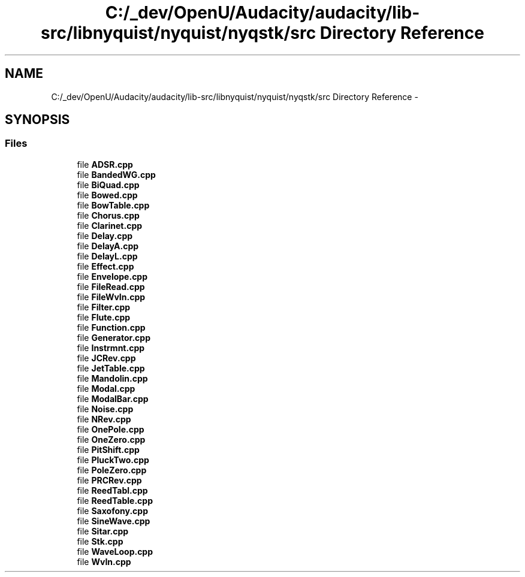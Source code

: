 .TH "C:/_dev/OpenU/Audacity/audacity/lib-src/libnyquist/nyquist/nyqstk/src Directory Reference" 3 "Thu Apr 28 2016" "Audacity" \" -*- nroff -*-
.ad l
.nh
.SH NAME
C:/_dev/OpenU/Audacity/audacity/lib-src/libnyquist/nyquist/nyqstk/src Directory Reference \- 
.SH SYNOPSIS
.br
.PP
.SS "Files"

.in +1c
.ti -1c
.RI "file \fBADSR\&.cpp\fP"
.br
.ti -1c
.RI "file \fBBandedWG\&.cpp\fP"
.br
.ti -1c
.RI "file \fBBiQuad\&.cpp\fP"
.br
.ti -1c
.RI "file \fBBowed\&.cpp\fP"
.br
.ti -1c
.RI "file \fBBowTable\&.cpp\fP"
.br
.ti -1c
.RI "file \fBChorus\&.cpp\fP"
.br
.ti -1c
.RI "file \fBClarinet\&.cpp\fP"
.br
.ti -1c
.RI "file \fBDelay\&.cpp\fP"
.br
.ti -1c
.RI "file \fBDelayA\&.cpp\fP"
.br
.ti -1c
.RI "file \fBDelayL\&.cpp\fP"
.br
.ti -1c
.RI "file \fBEffect\&.cpp\fP"
.br
.ti -1c
.RI "file \fBEnvelope\&.cpp\fP"
.br
.ti -1c
.RI "file \fBFileRead\&.cpp\fP"
.br
.ti -1c
.RI "file \fBFileWvIn\&.cpp\fP"
.br
.ti -1c
.RI "file \fBFilter\&.cpp\fP"
.br
.ti -1c
.RI "file \fBFlute\&.cpp\fP"
.br
.ti -1c
.RI "file \fBFunction\&.cpp\fP"
.br
.ti -1c
.RI "file \fBGenerator\&.cpp\fP"
.br
.ti -1c
.RI "file \fBInstrmnt\&.cpp\fP"
.br
.ti -1c
.RI "file \fBJCRev\&.cpp\fP"
.br
.ti -1c
.RI "file \fBJetTable\&.cpp\fP"
.br
.ti -1c
.RI "file \fBMandolin\&.cpp\fP"
.br
.ti -1c
.RI "file \fBModal\&.cpp\fP"
.br
.ti -1c
.RI "file \fBModalBar\&.cpp\fP"
.br
.ti -1c
.RI "file \fBNoise\&.cpp\fP"
.br
.ti -1c
.RI "file \fBNRev\&.cpp\fP"
.br
.ti -1c
.RI "file \fBOnePole\&.cpp\fP"
.br
.ti -1c
.RI "file \fBOneZero\&.cpp\fP"
.br
.ti -1c
.RI "file \fBPitShift\&.cpp\fP"
.br
.ti -1c
.RI "file \fBPluckTwo\&.cpp\fP"
.br
.ti -1c
.RI "file \fBPoleZero\&.cpp\fP"
.br
.ti -1c
.RI "file \fBPRCRev\&.cpp\fP"
.br
.ti -1c
.RI "file \fBReedTabl\&.cpp\fP"
.br
.ti -1c
.RI "file \fBReedTable\&.cpp\fP"
.br
.ti -1c
.RI "file \fBSaxofony\&.cpp\fP"
.br
.ti -1c
.RI "file \fBSineWave\&.cpp\fP"
.br
.ti -1c
.RI "file \fBSitar\&.cpp\fP"
.br
.ti -1c
.RI "file \fBStk\&.cpp\fP"
.br
.ti -1c
.RI "file \fBWaveLoop\&.cpp\fP"
.br
.ti -1c
.RI "file \fBWvIn\&.cpp\fP"
.br
.in -1c
